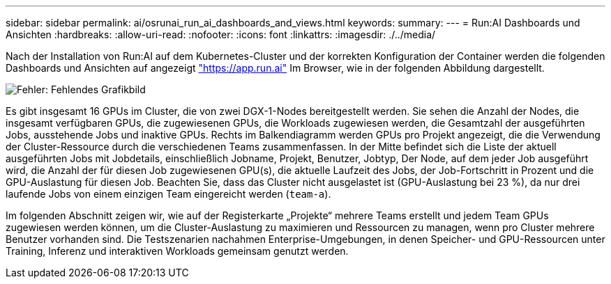---
sidebar: sidebar 
permalink: ai/osrunai_run_ai_dashboards_and_views.html 
keywords:  
summary:  
---
= Run:AI Dashboards und Ansichten
:hardbreaks:
:allow-uri-read: 
:nofooter: 
:icons: font
:linkattrs: 
:imagesdir: ./../media/


[role="lead"]
Nach der Installation von Run:AI auf dem Kubernetes-Cluster und der korrekten Konfiguration der Container werden die folgenden Dashboards und Ansichten auf angezeigt https://app.run.ai/["https://app.run.ai"^] Im Browser, wie in der folgenden Abbildung dargestellt.

image:osrunai_image3.png["Fehler: Fehlendes Grafikbild"]

Es gibt insgesamt 16 GPUs im Cluster, die von zwei DGX-1-Nodes bereitgestellt werden. Sie sehen die Anzahl der Nodes, die insgesamt verfügbaren GPUs, die zugewiesenen GPUs, die Workloads zugewiesen werden, die Gesamtzahl der ausgeführten Jobs, ausstehende Jobs und inaktive GPUs. Rechts im Balkendiagramm werden GPUs pro Projekt angezeigt, die die Verwendung der Cluster-Ressource durch die verschiedenen Teams zusammenfassen. In der Mitte befindet sich die Liste der aktuell ausgeführten Jobs mit Jobdetails, einschließlich Jobname, Projekt, Benutzer, Jobtyp, Der Node, auf dem jeder Job ausgeführt wird, die Anzahl der für diesen Job zugewiesenen GPU(s), die aktuelle Laufzeit des Jobs, der Job-Fortschritt in Prozent und die GPU-Auslastung für diesen Job. Beachten Sie, dass das Cluster nicht ausgelastet ist (GPU-Auslastung bei 23 %), da nur drei laufende Jobs von einem einzigen Team eingereicht werden (`team-a`).

Im folgenden Abschnitt zeigen wir, wie auf der Registerkarte „Projekte“ mehrere Teams erstellt und jedem Team GPUs zugewiesen werden können, um die Cluster-Auslastung zu maximieren und Ressourcen zu managen, wenn pro Cluster mehrere Benutzer vorhanden sind. Die Testszenarien nachahmen Enterprise-Umgebungen, in denen Speicher- und GPU-Ressourcen unter Training, Inferenz und interaktiven Workloads gemeinsam genutzt werden.
